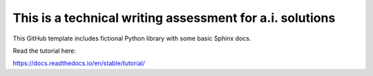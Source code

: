 This is a technical writing assessment for a.i. solutions 
=======================================

This GitHub template includes fictional Python library
with some basic Sphinx docs.

Read the tutorial here:

https://docs.readthedocs.io/en/stable/tutorial/
